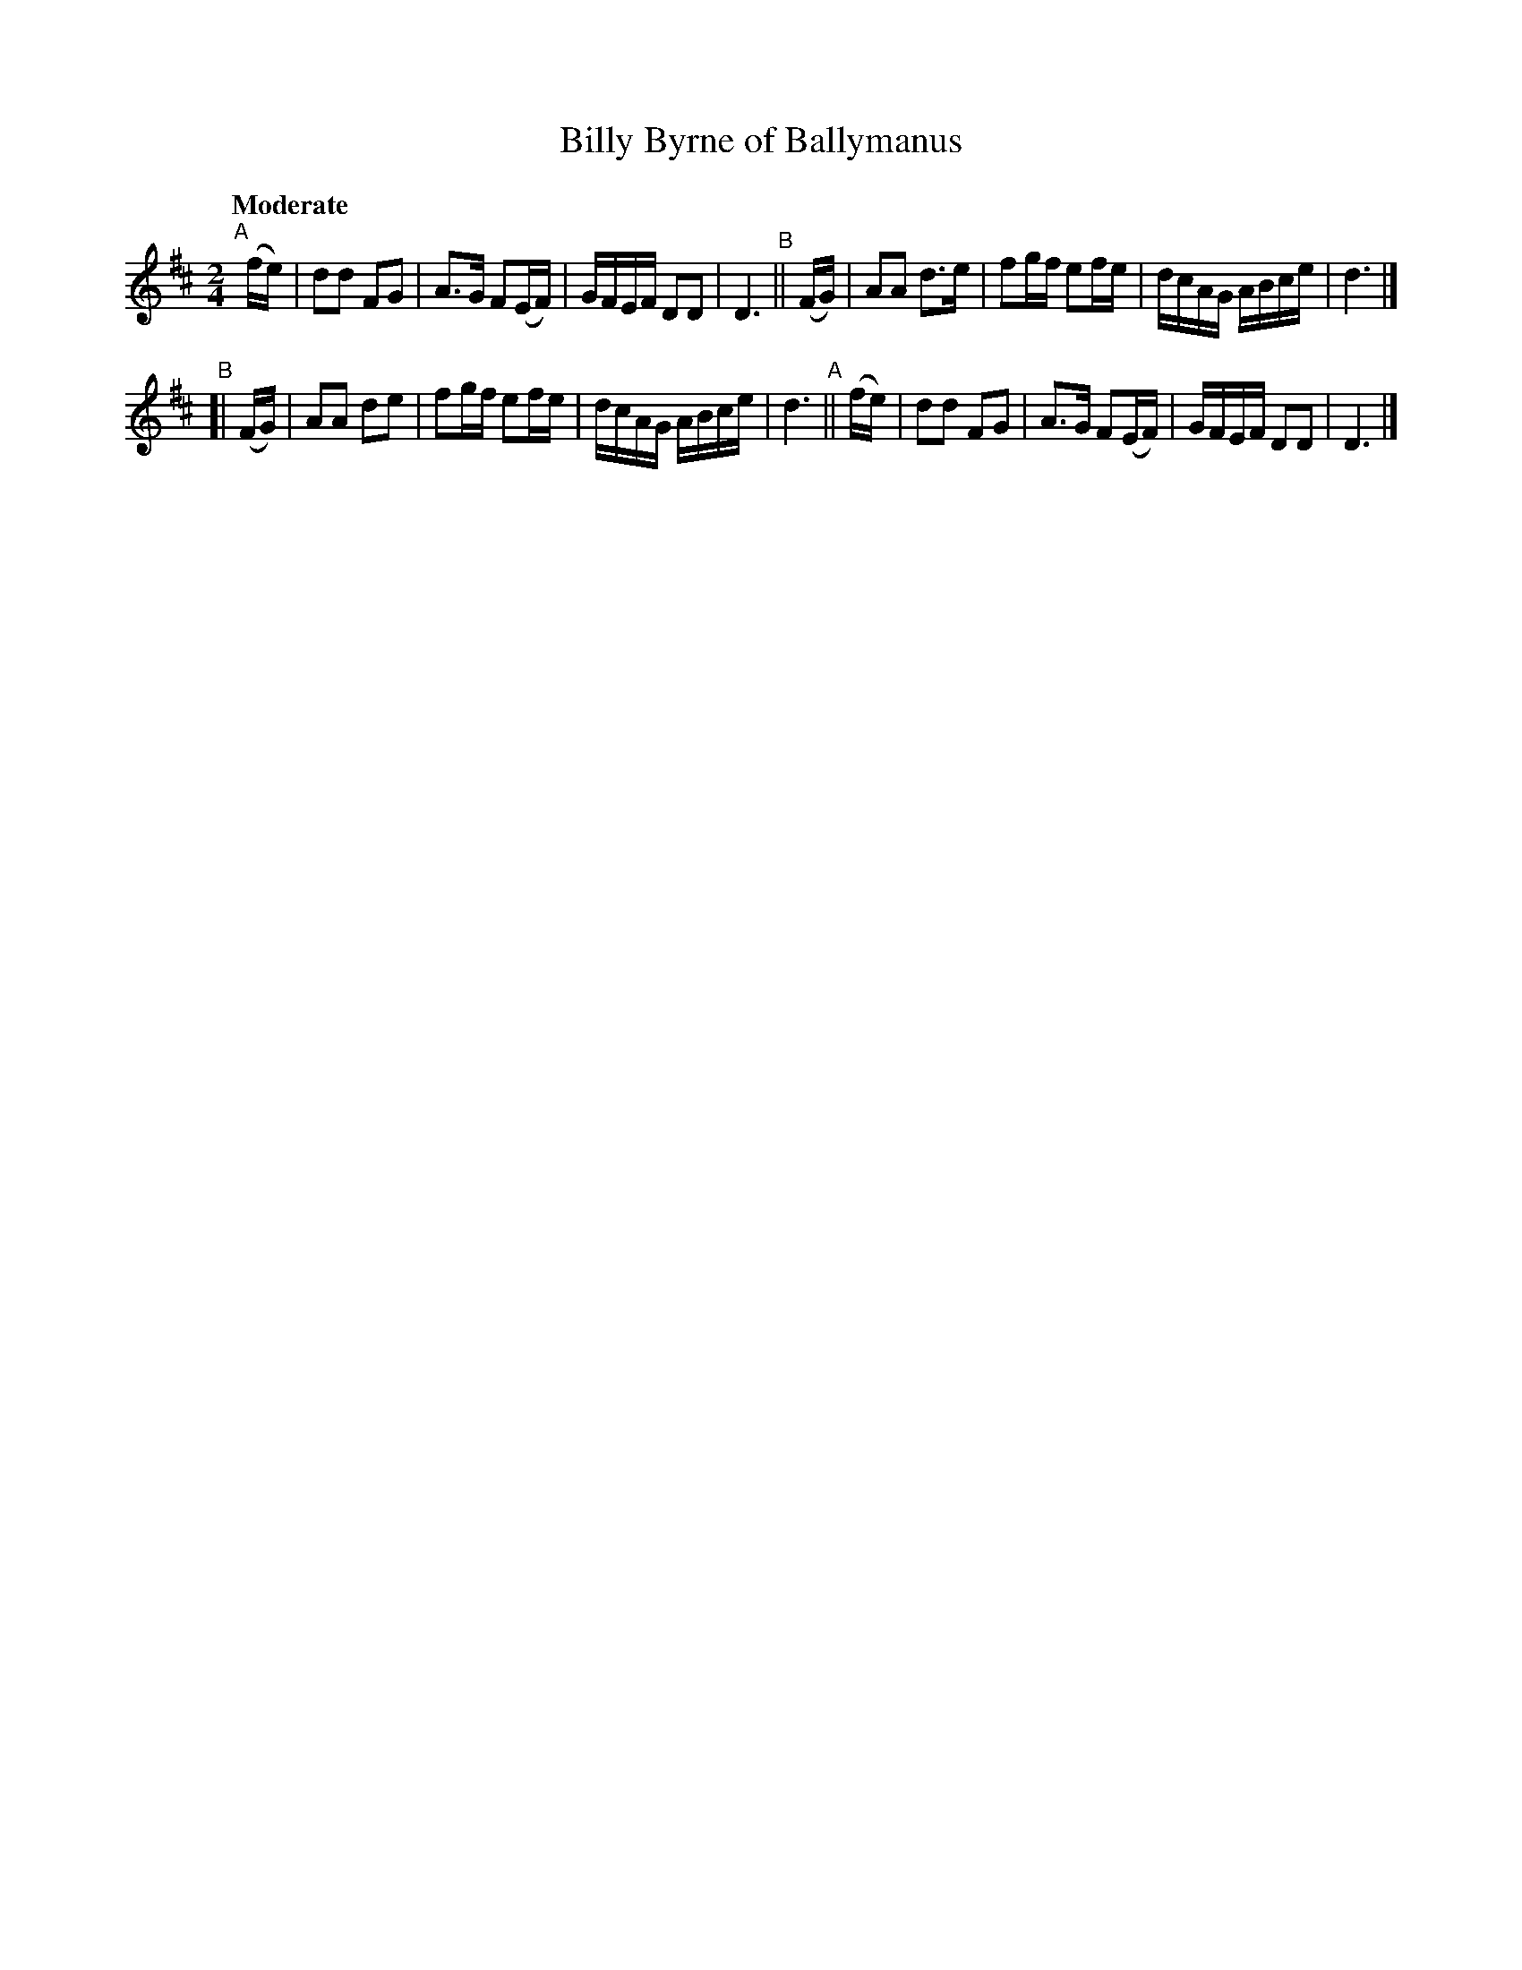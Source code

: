 X: 117
T: Billy Byrne of Ballymanus
R: march
%S: s:2 b:16(8+8)
B: O'Neill's 1850 #117
Z: 1997 henrik.norbeck@mailbox.swipnet.se
Q: "Moderate"
M: 2/4
L: 1/8
K: D
"^A"[|](f/e/) | dd FG | A>G F(E/F/) | G/F/E/F/ DD | D3 \
"^B"|| (F/G/) | AA d>e| fg/f/ ef/e/ | d/c/A/G/ A/B/c/e/ | d3 |]
"^B"[| (F/G/) | AA de | fg/f/ ef/e/ | d/c/A/G/ A/B/c/e/ | d3 \
"^A"|| (f/e/) | dd FG | A>G F(E/F/) | G/F/E/F/ DD | D3 |]

